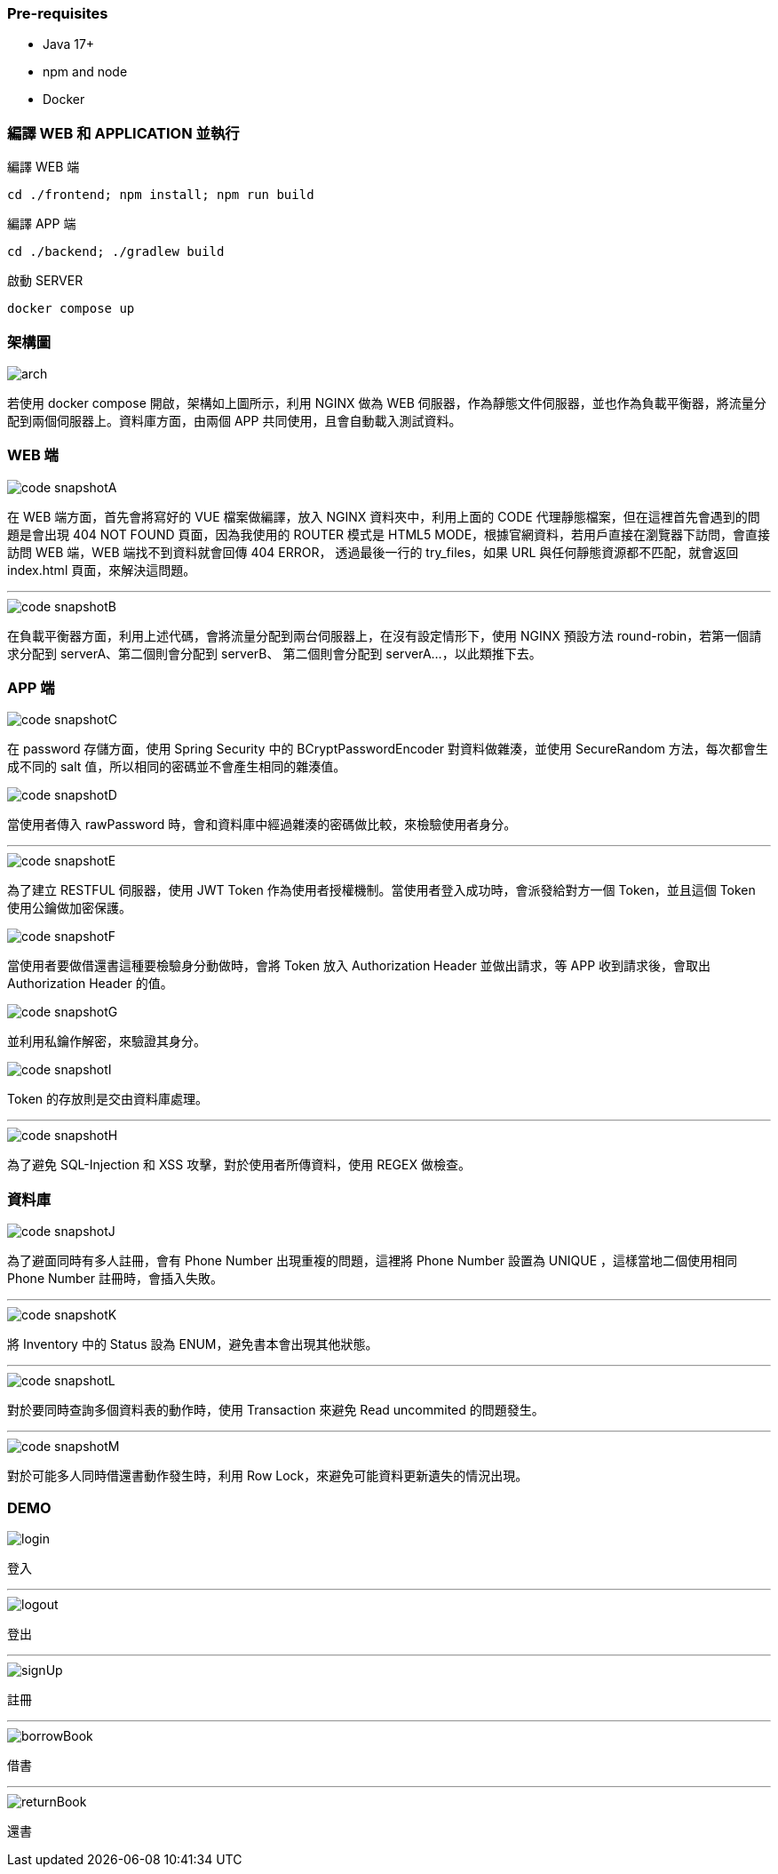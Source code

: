 === [.red]#Pre-requisites#

* Java 17+
* npm and node
* Docker

=== [.red]#編譯 WEB 和 APPLICATION 並執行#

編譯 WEB 端 

[source]
----
cd ./frontend; npm install; npm run build
----

編譯 APP 端 

[source]
----
cd ./backend; ./gradlew build
----

啟動 SERVER  

[source]
----
docker compose up
----

=== [.red]#架構圖#
image::imgs/arch.png[]

若使用 docker compose 開啟，架構如上圖所示，利用 NGINX 做為 WEB 伺服器，作為靜態文件伺服器，並也作為負載平衡器，將流量分配到兩個伺服器上。資料庫方面，由兩個 APP 共同使用，且會自動載入測試資料。

=== [.red]#WEB 端#
image::imgs/code-snapshotA.png[]
在 WEB 端方面，首先會將寫好的 VUE 檔案做編譯，放入 NGINX 資料夾中，利用上面的 CODE 代理靜態檔案，但在這裡首先會遇到的問題是會出現 404 NOT FOUND 頁面，因為我使用的 ROUTER 模式是 HTML5 MODE，根據官網資料，若用戶直接在瀏覽器下訪問，會直接訪問 WEB 端，WEB 端找不到資料就會回傳 404 ERROR， 透過最後一行的 try_files，如果 URL 與任何靜態資源都不匹配，就會返回 index.html 頁面，來解決這問題。

* * *

image::imgs/code-snapshotB.png[]
在負載平衡器方面，利用上述代碼，會將流量分配到兩台伺服器上，在沒有設定情形下，使用 NGINX 預設方法 round-robin，若第一個請求分配到 serverA、第二個則會分配到 serverB、
第二個則會分配到 serverA...，以此類推下去。

=== [.red]#APP 端#
image::imgs/code-snapshotC.png[]
在 password 存儲方面，使用 Spring Security 中的 BCryptPasswordEncoder 對資料做雜湊，並使用 SecureRandom 方法，每次都會生成不同的 salt 值，所以相同的密碼並不會產生相同的雜湊值。

image::imgs/code-snapshotD.png[]
當使用者傳入 rawPassword 時，會和資料庫中經過雜湊的密碼做比較，來檢驗使用者身分。

* * *

image::imgs/code-snapshotE.png[]

為了建立 RESTFUL 伺服器，使用 JWT Token 作為使用者授權機制。當使用者登入成功時，會派發給對方一個 Token，並且這個 Token 使用公鑰做加密保護。

image::imgs/code-snapshotF.png[]

當使用者要做借還書這種要檢驗身分動做時，會將 Token 放入 Authorization Header 並做出請求，等 APP 收到請求後，會取出 Authorization Header 的值。

image::imgs/code-snapshotG.png[]

並利用私鑰作解密，來驗證其身分。

image::imgs/code-snapshotI.png[]

Token 的存放則是交由資料庫處理。

* * *

image::imgs/code-snapshotH.png[]

為了避免 SQL-Injection 和 XSS 攻擊，對於使用者所傳資料，使用 REGEX 做檢查。

=== [.red]#資料庫#

image::imgs/code-snapshotJ.png[]

為了避面同時有多人註冊，會有 Phone Number 出現重複的問題，這裡將 Phone Number 設置為 UNIQUE ，這樣當地二個使用相同 Phone Number 註冊時，會插入失敗。

* * *

image::imgs/code-snapshotK.png[]

將 Inventory 中的 Status 設為 ENUM，避免書本會出現其他狀態。

* * *

image::imgs/code-snapshotL.png[]

對於要同時查詢多個資料表的動作時，使用 Transaction 來避免 Read uncommited 的問題發生。

* * *

image::imgs/code-snapshotM.png[]

對於可能多人同時借還書動作發生時，利用 Row Lock，來避免可能資料更新遺失的情況出現。

=== [.red]#DEMO#

image::imgs/login.gif[]
登入

* * *

image::imgs/logout.gif[]
登出

* * *

image::imgs/signUp.gif[]
註冊

* * *

image::imgs/borrowBook.gif[]
借書

* * *

image::imgs/returnBook.gif[]
還書